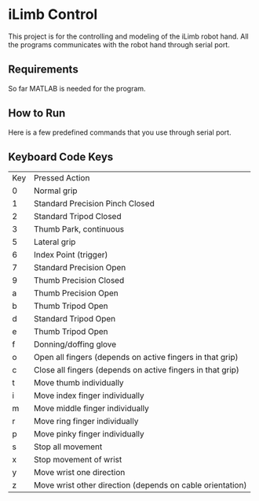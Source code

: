 * iLimb Control
This project is for the controlling and modeling of the iLimb robot hand. All the programs communicates with the robot hand through serial port.

** Requirements
So far MATLAB is needed for the program. 

** How to Run 

Here is a few predefined commands that you use through serial port. 

** Keyboard Code Keys
| Key        | Pressed Action                                             |
| 0	  | Normal grip                                                |
| 1	  | Standard Precision Pinch Closed                            |
| 2	  | Standard Tripod Closed                                     |
| 3	  | Thumb Park, continuous                                     |
| 5	  | Lateral grip                                               |
| 6 	 | Index Point (trigger)                                      |
| 7	  | Standard Precision Open                                    |
| 9	  | Thumb Precision Closed                                     |
| a	  | Thumb Precision Open                                       |
| b	  | Thumb Tripod Open                                          |
| d	  | Standard Tripod Open                                       |
| e	  | Thumb Tripod Open                                          |
| f	  | Donning/doffing  glove                                     |
| o	  | Open all fingers (depends on active fingers in that grip)  |
| c	  | Close all fingers (depends on active fingers in that grip) |
| t	  | Move thumb individually                                    |
| i	  | Move index finger individually                             |
| m	  | Move middle finger individually                            |
| r	  | Move ring finger individually                              |
| p	  | Move pinky finger individually                             |
| s	  | Stop all movement                                          |
| x	  | Stop movement of wrist                                     |
| y	  | Move wrist one direction                                   |
| z	  | Move wrist other direction (depends on cable orientation)  |

